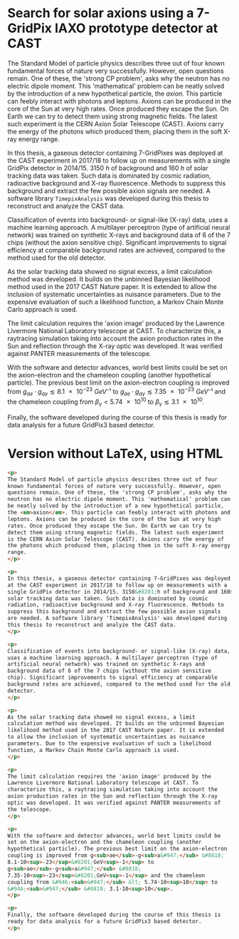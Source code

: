 #+OPTIONS: toc:nil
#+LATEX_HEADER: \setcounter{secnumdepth}{0}

* Search for solar axions using a 7-GridPix IAXO prototype detector at CAST

The Standard Model of particle physics describes three out of four
known fundamental forces of nature very successfully. However, open
questions remain. One of these, the 'strong CP problem', asks why the
neutron has no electric dipole moment. This 'mathematical' problem can
be neatly solved by the introduction of a new hypothetical particle,
the /axion/. This particle can feebly interact with photons and
leptons. Axions can be produced in the core of the Sun at very high
rates. Once produced they escape the Sun. On Earth we can try to
detect them using strong magnetic fields. The latest such experiment
is the CERN Axion Solar Telescope (CAST). Axions carry the energy of
the photons which produced them, placing them in the soft X-ray energy
range.

In this thesis, a gaseous detector containing 7-GridPixes was deployed
at the CAST experiment in 2017/18 to follow up on measurements with a
single GridPix detector in 2014/15. $\SI{3150}{h}$ of background and
$\SI{160}{h}$ of solar tracking data was taken. Such data is dominated
by cosmic radiation, radioactive background and X-ray
fluorescence. Methods to suppress this background and extract the few
possible axion signals are needed. A software library
~TimepixAnalysis~ was developed during this thesis to reconstruct and
analyze the CAST data.

Classification of events into background- or signal-like (X-ray) data,
uses a machine learning approach. A multilayer perceptron (type of
artificial neural network) was trained on synthetic X-rays and
background data of 6 of the 7 chips (without the axion sensitive
chip). Significant improvements to signal efficiency at comparable
background rates are achieved, compared to the method used for the old
detector.

As the solar tracking data showed no signal excess, a limit
calculation method was developed. It builds on the unbinned Bayesian
likelihood method used in the 2017 CAST Nature paper. It is extended
to allow the inclusion of systematic uncertainties as nuisance
parameters. Due to the expensive evaluation of such a likelihood
function, a Markov Chain Monte Carlo approach is used.

The limit calculation requires the 'axion image' produced by the
Lawrence Livermore National Laboratory telescope at CAST. To
characterize this, a raytracing simulation taking into account the
axion production rates in the Sun and reflection through the X-ray
optic was developed. It was verified against PANTER measurements of
the telescope.

With the software and detector advances, world best limits could be
set on the axion-electron and the chameleon coupling (another
hypothetical particle). The previous best limit on the axion-electron
coupling is improved from $g_{ae}·g_{aγ} \lesssim \SI{8.1e-23}{GeV⁻¹}$
to $g_{ae}·g_{aγ} \lesssim \SI{7.35e-23}{GeV⁻¹}$ and the chameleon
coupling from $β_γ < \num{5.74e10}$ to $β_γ \lesssim \num{3.1e+10}$.

Finally, the software developed during the course of this thesis is
ready for data analysis for a future GridPix3 based detector.

* Version without LaTeX, using HTML 

#+begin_src html
<p>
The Standard Model of particle physics describes three out of four
known fundamental forces of nature very successfully. However, open
questions remain. One of these, the 'strong CP problem', asks why the
neutron has no electric dipole moment. This 'mathematical' problem can
be neatly solved by the introduction of a new hypothetical particle,
the <em>axion</em>. This particle can feebly interact with photons and
leptons. Axions can be produced in the core of the Sun at very high
rates. Once produced they escape the Sun. On Earth we can try to
detect them using strong magnetic fields. The latest such experiment
is the CERN Axion Solar Telescope (CAST). Axions carry the energy of
the photons which produced them, placing them in the soft X-ray energy
range.
</p>

<p>
In this thesis, a gaseous detector containing 7-GridPixes was deployed
at the CAST experiment in 2017/18 to follow up on measurements with a
single GridPix detector in 2014/15. 3150&#8201;h of background and 160&#8201;h of
solar tracking data was taken. Such data is dominated by cosmic
radiation, radioactive background and X-ray fluorescence. Methods to
suppress this background and extract the few possible axion signals
are needed. A software library 'TimepixAnalysis' was developed during
this thesis to reconstruct and analyze the CAST data.
</p>

<p>
Classification of events into background- or signal-like (X-ray) data,
uses a machine learning approach. A multilayer perceptron (type of
artificial neural network) was trained on synthetic X-rays and
background data of 6 of the 7 chips (without the axion sensitive
chip). Significant improvements to signal efficiency at comparable
background rates are achieved, compared to the method used for the old
detector.
</p>

<p>
As the solar tracking data showed no signal excess, a limit
calculation method was developed. It builds on the unbinned Bayesian
likelihood method used in the 2017 CAST Nature paper. It is extended
to allow the inclusion of systematic uncertainties as nuisance
parameters. Due to the expensive evaluation of such a likelihood
function, a Markov Chain Monte Carlo approach is used.
</p>

<p>
The limit calculation requires the 'axion image' produced by the
Lawrence Livermore National Laboratory telescope at CAST. To
characterize this, a raytracing simulation taking into account the
axion production rates in the Sun and reflection through the X-ray
optic was developed. It was verified against PANTER measurements of
the telescope.
</p>

<p>
With the software and detector advances, world best limits could be
set on the axion-electron and the chameleon coupling (another
hypothetical particle). The previous best limit on the axion-electron
coupling is improved from g<sub>ae</sub>·g<sub>a&#947;</sub> &#8818;
8.1·10<sup>-23</sup>&#8201;GeV<sup>-1</sup> to
g<sub>ae</sub>·g<sub>a&#947;</sub> &#8818;
7.35·10<sup>-23</sup>&#8201;GeV<sup>-1</sup> and the chameleon
coupling from &#946;<sub>&#947;</sub> &lt; 5.74·10<sup>10</sup> to
&#946;<sub>&#947;</sub> &#8818; 3.1·10<sup>10</sup>.
</p>

<p>
Finally, the software developed during the course of this thesis is
ready for data analysis for a future GridPix3 based detector.
</p>
#+end_src
